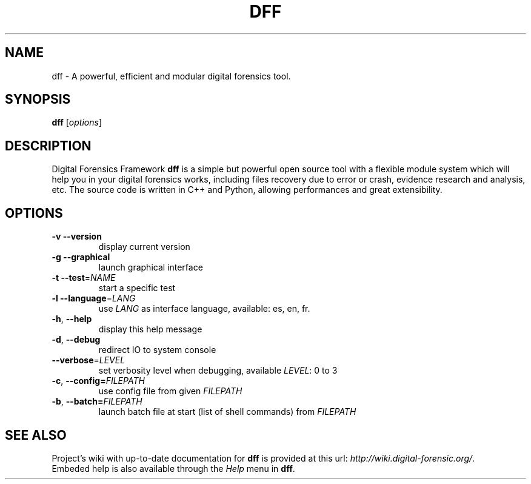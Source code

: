 .TH DFF "1" "February 2011" "dff version 0.9" "User Commands"
.SH NAME
dff \- A powerful, efficient and modular digital forensics tool.
.SH SYNOPSIS
.B dff
[\fIoptions\fR]
.SH DESCRIPTION
Digital Forensics Framework
.B dff
is a simple but powerful open source tool with a flexible module system which will help you in your digital forensics works, including files recovery due to error or crash, evidence research and analysis, etc. The source code is written in C++ and Python, allowing performances and great extensibility.

.SH OPTIONS
.TP
\fB\-v\fR      \fB\-\-version\fR
display current version
.TP
\fB\-g\fR      \fB\-\-graphical\fR
launch graphical interface
.TP
\fB\-t\fR      \fB\-\-test\fR=\fINAME\fR
start a specific test
.TP
\fB\-l\fR      \fB\-\-language\fR=\fILANG\fR
use \fILANG\fR as interface language, available: es, en, fr.
.TP
\fB\-h\fR,     \fB\-\-help\fR
display this help message
.TP
\fB\-d\fR,     \fB\-\-debug\fR
redirect IO to system console
.TP
        \fB\-\-verbose\fR=\fILEVEL\fR
set verbosity level when debugging, available \fILEVEL\fR: 0 to 3
.TP
\fB\-c\fR,     \fB\-\-config=\fIFILEPATH\fR
use config file from given \fIFILEPATH\fR
.TP
\fB\-b\fR,     \fB\-\-batch=\fIFILEPATH\fR
launch batch file at start (list of shell commands) from \fIFILEPATH\fR
.SH "SEE ALSO"
Project's wiki with up-to-date documentation for \fBdff\fR
is provided at this url: \fIhttp://wiki.digital-forensic.org/\fR.
.TP
Embeded help is also available through the \fIHelp\fR menu in \fBdff\fR.
